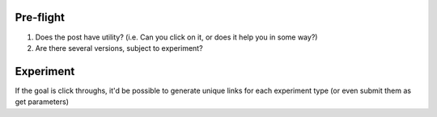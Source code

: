 Pre-flight
----------
#. Does the post have utility? (i.e. Can you click on it, or does it help you in some way?)
#. Are there several versions, subject to experiment?
  
  
Experiment
----------
If the goal is click throughs, it'd be possible to generate unique links for each experiment type (or even submit them as get parameters) 